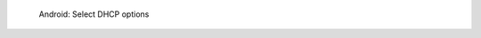 .. figure:: /_includes/figures/dns-server/android/android-wifi-select-dhcp-options.jpg
   :width: 250px

   Android: Select DHCP options
